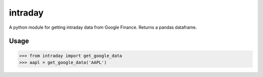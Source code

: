 intraday
========

A python module for getting intraday data
from Google Finance.  Returns a pandas dataframe.

Usage
-----

.. code-block:: pycon

    >>> from intraday import get_google_data
    >>> aapl = get_google_data('AAPL')

